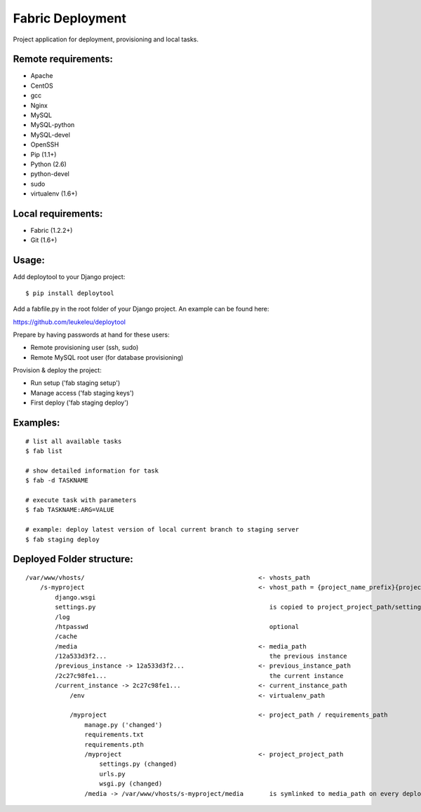 =================
Fabric Deployment
=================

Project application for deployment, provisioning and local tasks.


Remote requirements:
====================
* Apache
* CentOS
* gcc
* Nginx
* MySQL
* MySQL-python
* MySQL-devel
* OpenSSH
* Pip (1.1+)
* Python (2.6)
* python-devel
* sudo
* virtualenv (1.6+)


Local requirements:
===================
* Fabric (1.2.2+)
* Git (1.6+)


Usage:
======
Add deploytool to your Django project:

::

    $ pip install deploytool

Add a fabfile.py in the root folder of your Django project. An example can be found here:

`https://github.com/leukeleu/deploytool <https://github.com/leukeleu/deploytool>`_

Prepare by having passwords at hand for these users:

* Remote provisioning user (ssh, sudo)
* Remote MySQL root user (for database provisioning)

Provision & deploy the project:

* Run setup ('fab staging setup')
* Manage access ('fab staging keys')
* First deploy ('fab staging deploy')


Examples:
=========

::

    # list all available tasks
    $ fab list

    # show detailed information for task
    $ fab -d TASKNAME

    # execute task with parameters
    $ fab TASKNAME:ARG=VALUE

    # example: deploy latest version of local current branch to staging server
    $ fab staging deploy


Deployed Folder structure:
==========================

::

    /var/www/vhosts/                                               <- vhosts_path
        /s-myproject                                               <- vhost_path = {project_name_prefix}{project_name}
            django.wsgi
            settings.py                                               is copied to project_project_path/settings.py on every deploy
            /log
            /htpasswd                                                 optional
            /cache
            /media                                                 <- media_path
            /12a533d3f2...                                            the previous instance
            /previous_instance -> 12a533d3f2...                    <- previous_instance_path
            /2c27c98fe1...                                            the current instance
            /current_instance -> 2c27c98fe1...                     <- current_instance_path
                /env                                               <- virtualenv_path

                /myproject                                         <- project_path / requirements_path
                    manage.py ('changed')
                    requirements.txt
                    requirements.pth
                    /myproject                                     <- project_project_path
                        settings.py (changed)
                        urls.py
                        wsgi.py (changed)
                    /media -> /var/www/vhosts/s-myproject/media       is symlinked to media_path on every deploy
